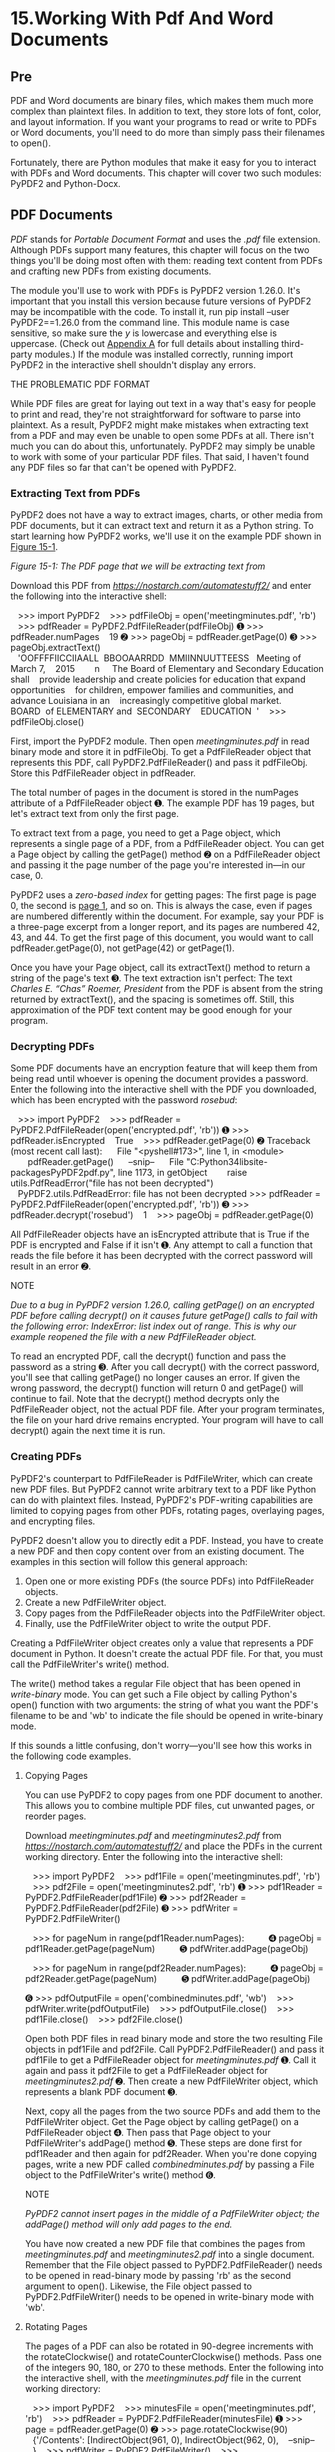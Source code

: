 * 15.Working With Pdf And Word Documents
** Pre
PDF and Word documents are binary files, which makes them much more complex than plaintext files. In addition to text, they store lots of font, color, and layout information. If you want your programs to read or write to PDFs or Word documents, you'll need to do more than simply pass their filenames to open().

Fortunately, there are Python modules that make it easy for you to interact with PDFs and Word documents. This chapter will cover two such modules: PyPDF2 and Python-Docx.

** PDF Documents


/PDF/ stands for /Portable Document Format/ and uses the /.pdf/ file extension. Although PDFs support many features, this chapter will focus on the two things you'll be doing most often with them: reading text content from PDFs and crafting new PDFs from existing documents.

The module you'll use to work with PDFs is PyPDF2 version 1.26.0. It's important that you install this version because future versions of PyPDF2 may be incompatible with the code. To install it, run pip install --user PyPDF2==1.26.0 from the command line. This module name is case sensitive, so make sure the /y/ is lowercase and everything else is uppercase. (Check out [[file:app01.xhtml#app01][Appendix A]] for full details about installing third-party modules.) If the module was installed correctly, running import PyPDF2 in the interactive shell shouldn't display any errors.

THE PROBLEMATIC PDF FORMAT

While PDF files are great for laying out text in a way that's easy for people to print and read, they're not straightforward for software to parse into plaintext. As a result, PyPDF2 might make mistakes when extracting text from a PDF and may even be unable to open some PDFs at all. There isn't much you can do about this, unfortunately. PyPDF2 may simply be unable to work with some of your particular PDF files. That said, I haven't found any PDF files so far that can't be opened with PyPDF2.

*** Extracting Text from PDFs


PyPDF2 does not have a way to extract images, charts, or other media from PDF documents, but it can extract text and return it as a Python string. To start learning how PyPDF2 works, we'll use it on the example PDF shown in [[file:ch15.xhtml#ch15fig01][Figure 15-1]].

[[../images/15fig01.jpg]]

/Figure 15-1: The PDF page that we will be extracting text from/

Download this PDF from /[[https://nostarch.com/automatestuff2/]]/ and enter the following into the interactive shell:

   >>> import PyPDF2
   >>> pdfFileObj = open('meetingminutes.pdf', 'rb')
   >>> pdfReader = PyPDF2.PdfFileReader(pdfFileObj)
➊ >>> pdfReader.numPages
   19
➋ >>> pageObj = pdfReader.getPage(0)
➌ >>> pageObj.extractText()
   'OOFFFFIICCIIAALL  BBOOAARRDD  MMIINNUUTTEESS   Meeting of March 7,
   2015        n     The Board of Elementary and Secondary Education shall
   provide leadership and create policies for education that expand opportunities
   for children, empower families and communities, and advance Louisiana in an
   increasingly competitive global market. BOARD  of ELEMENTARY and  SECONDARY
   EDUCATION  '
   >>> pdfFileObj.close()

First, import the PyPDF2 module. Then open /meetingminutes.pdf/ in read binary mode and store it in pdfFileObj. To get a PdfFileReader object that represents this PDF, call PyPDF2.PdfFileReader() and pass it pdfFileObj. Store this PdfFileReader object in pdfReader.

The total number of pages in the document is stored in the numPages attribute of a PdfFileReader object ➊. The example PDF has 19 pages, but let's extract text from only the first page.

To extract text from a page, you need to get a Page object, which represents a single page of a PDF, from a PdfFileReader object. You can get a Page object by calling the getPage() method ➋ on a PdfFileReader object and passing it the page number of the page you're interested in---in our case, 0.

PyPDF2 uses a /zero-based index/ for getting pages: The first page is page 0, the second is [[file:part01.xhtml#page_1][page 1]], and so on. This is always the case, even if pages are numbered differently within the document. For example, say your PDF is a three-page excerpt from a longer report, and its pages are numbered 42, 43, and 44. To get the first page of this document, you would want to call pdfReader.getPage(0), not getPage(42) or getPage(1).

Once you have your Page object, call its extractText() method to return a string of the page's text ➌. The text extraction isn't perfect: The text /Charles E. “Chas” Roemer, President/ from the PDF is absent from the string returned by extractText(), and the spacing is sometimes off. Still, this approximation of the PDF text content may be good enough for your program.

*** Decrypting PDFs


Some PDF documents have an encryption feature that will keep them from being read until whoever is opening the document provides a password. Enter the following into the interactive shell with the PDF you downloaded, which has been encrypted with the password /rosebud/:

   >>> import PyPDF2
   >>> pdfReader = PyPDF2.PdfFileReader(open('encrypted.pdf', 'rb'))
➊ >>> pdfReader.isEncrypted
   True
   >>> pdfReader.getPage(0)
➋ Traceback (most recent call last):
     File "<pyshell#173>", line 1, in <module>
       pdfReader.getPage()
     --snip--
     File "C:Python34libsite-packagesPyPDF2pdf.py", line 1173, in getObject
       raise utils.PdfReadError("file has not been decrypted")
   PyPDF2.utils.PdfReadError: file has not been decrypted
>>> pdfReader = PyPDF2.PdfFileReader(open('encrypted.pdf', 'rb'))
➌ >>> pdfReader.decrypt('rosebud')
   1
   >>> pageObj = pdfReader.getPage(0)

All PdfFileReader objects have an isEncrypted attribute that is True if the PDF is encrypted and False if it isn't ➊. Any attempt to call a function that reads the file before it has been decrypted with the correct password will result in an error ➋.

NOTE

/Due to a bug in PyPDF2 version 1.26.0, calling getPage() on an encrypted PDF before calling decrypt() on it causes future getPage() calls to fail with the following error: IndexError: list index out of range. This is why our example reopened the file with a new PdfFileReader object./

To read an encrypted PDF, call the decrypt() function and pass the password as a string ➌. After you call decrypt() with the correct password, you'll see that calling getPage() no longer causes an error. If given the wrong password, the decrypt() function will return 0 and getPage() will continue to fail. Note that the decrypt() method decrypts only the PdfFileReader object, not the actual PDF file. After your program terminates, the file on your hard drive remains encrypted. Your program will have to call decrypt() again the next time it is run.

*** Creating PDFs


PyPDF2's counterpart to PdfFileReader is PdfFileWriter, which can create new PDF files. But PyPDF2 cannot write arbitrary text to a PDF like Python can do with plaintext files. Instead, PyPDF2's PDF-writing capabilities are limited to copying pages from other PDFs, rotating pages, overlaying pages, and encrypting files.

PyPDF2 doesn't allow you to directly edit a PDF. Instead, you have to create a new PDF and then copy content over from an existing document. The examples in this section will follow this general approach:

1. Open one or more existing PDFs (the source PDFs) into PdfFileReader objects.
2. Create a new PdfFileWriter object.
3. Copy pages from the PdfFileReader objects into the PdfFileWriter object.
4. Finally, use the PdfFileWriter object to write the output PDF.

Creating a PdfFileWriter object creates only a value that represents a PDF document in Python. It doesn't create the actual PDF file. For that, you must call the PdfFileWriter's write() method.

The write() method takes a regular File object that has been opened in /write-binary/ mode. You can get such a File object by calling Python's open() function with two arguments: the string of what you want the PDF's filename to be and 'wb' to indicate the file should be opened in write-binary mode.

If this sounds a little confusing, don't worry---you'll see how this works in the following code examples.

**** Copying Pages


You can use PyPDF2 to copy pages from one PDF document to another. This allows you to combine multiple PDF files, cut unwanted pages, or reorder pages.

Download /meetingminutes.pdf/ and /meetingminutes2.pdf/ from /[[https://nostarch.com/automatestuff2/]]/ and place the PDFs in the current working directory. Enter the following into the interactive shell:

   >>> import PyPDF2
   >>> pdf1File = open('meetingminutes.pdf', 'rb')
   >>> pdf2File = open('meetingminutes2.pdf', 'rb')
➊ >>> pdf1Reader = PyPDF2.PdfFileReader(pdf1File)
➋ >>> pdf2Reader = PyPDF2.PdfFileReader(pdf2File)
➌ >>> pdfWriter = PyPDF2.PdfFileWriter()

   >>> for pageNum in range(pdf1Reader.numPages):
         ➍ pageObj = pdf1Reader.getPage(pageNum)
         ➎ pdfWriter.addPage(pageObj)

   >>> for pageNum in range(pdf2Reader.numPages):
         ➍ pageObj = pdf2Reader.getPage(pageNum)
         ➎ pdfWriter.addPage(pageObj)

➏ >>> pdfOutputFile = open('combinedminutes.pdf', 'wb')
   >>> pdfWriter.write(pdfOutputFile)
   >>> pdfOutputFile.close()
   >>> pdf1File.close()
   >>> pdf2File.close()

Open both PDF files in read binary mode and store the two resulting File objects in pdf1File and pdf2File. Call PyPDF2.PdfFileReader() and pass it pdf1File to get a PdfFileReader object for /meetingminutes.pdf/ ➊. Call it again and pass it pdf2File to get a PdfFileReader object for /meetingminutes2.pdf/ ➋. Then create a new PdfFileWriter object, which represents a blank PDF document ➌.

Next, copy all the pages from the two source PDFs and add them to the PdfFileWriter object. Get the Page object by calling getPage() on a PdfFileReader object ➍. Then pass that Page object to your PdfFileWriter's addPage() method ➎. These steps are done first for pdf1Reader and then again for pdf2Reader. When you're done copying pages, write a new PDF called /combinedminutes.pdf/ by passing a File object to the PdfFileWriter's write() method ➏.

NOTE

/PyPDF2 cannot insert pages in the middle of a PdfFileWriter object; the addPage() method will only add pages to the end./

You have now created a new PDF file that combines the pages from /meetingminutes.pdf/ and /meetingminutes2.pdf/ into a single document. Remember that the File object passed to PyPDF2.PdfFileReader() needs to be opened in read-binary mode by passing 'rb' as the second argument to open(). Likewise, the File object passed to PyPDF2.PdfFileWriter() needs to be opened in write-binary mode with 'wb'.

**** Rotating Pages


The pages of a PDF can also be rotated in 90-degree increments with the rotateClockwise() and rotateCounterClockwise() methods. Pass one of the integers 90, 180, or 270 to these methods. Enter the following into the interactive shell, with the /meetingminutes.pdf/ file in the current working directory:

   >>> import PyPDF2
   >>> minutesFile = open('meetingminutes.pdf', 'rb')
   >>> pdfReader = PyPDF2.PdfFileReader(minutesFile)
➊ >>> page = pdfReader.getPage(0)
➋ >>> page.rotateClockwise(90)
   {'/Contents': [IndirectObject(961, 0), IndirectObject(962, 0),
   --snip--
   }
   >>> pdfWriter = PyPDF2.PdfFileWriter()
   >>> pdfWriter.addPage(page)
➌ >>> resultPdfFile = open('rotatedPage.pdf', 'wb')
   >>> pdfWriter.write(resultPdfFile)
   >>> resultPdfFile.close()
   >>> minutesFile.close()

Here we use getPage(0) to select the first page of the PDF ➊, and then we call rotateClockwise(90) on that page ➋. We write a new PDF with the rotated page and save it as /rotatedPage.pdf/ ➌.

The resulting PDF will have one page, rotated 90 degrees clockwise, as shown in [[file:ch15.xhtml#ch15fig02][Figure 15-2]]. The return values from rotateClockwise() and rotateCounterClockwise() contain a lot of information that you can ignore.

[[../images/15fig02.jpg]]

/Figure 15-2: The/ rotatedPage.pdf /file with the page rotated 90 degrees clockwise/

**** Overlaying Pages


PyPDF2 can also overlay the contents of one page over another, which is useful for adding a logo, timestamp, or watermark to a page. With Python, it's easy to add watermarks to multiple files and only to pages your program specifies.

Download /watermark.pdf/ from /[[https://nostarch.com/automatestuff2/]]/ and place the PDF in the current working directory along with /meetingminutes.pdf/. Then enter the following into the interactive shell:

   >>> import PyPDF2
   >>> minutesFile = open('meetingminutes.pdf', 'rb')
➊ >>> pdfReader = PyPDF2.PdfFileReader(minutesFile)
➋ >>> minutesFirstPage = pdfReader.getPage(0)
➌ >>> pdfWatermarkReader = PyPDF2.PdfFileReader(open('watermark.pdf', 'rb'))
➍ >>> minutesFirstPage.mergePage(pdfWatermarkReader.getPage(0))
➎ >>> pdfWriter = PyPDF2.PdfFileWriter()
➏ >>> pdfWriter.addPage(minutesFirstPage)

➐ >>> for pageNum in range(1, pdfReader.numPages):
           pageObj = pdfReader.getPage(pageNum)
           pdfWriter.addPage(pageObj)

   >>> resultPdfFile = open('watermarkedCover.pdf', 'wb')
   >>> pdfWriter.write(resultPdfFile)
   >>> minutesFile.close()
   >>> resultPdfFile.close()

Here we make a PdfFileReader object of /meetingminutes.pdf/ ➊. We call getPage(0) to get a Page object for the first page and store this object in minutesFirstPage ➋. We then make a PdfFileReader object for /watermark.pdf/ ➌ and call mergePage() on minutesFirstPage ➍. The argument we pass to mergePage() is a Page object for the first page of /watermark.pdf/.

Now that we've called mergePage() on minutesFirstPage, minutesFirstPage represents the watermarked first page. We make a PdfFileWriter object ➎ and add the watermarked first page ➏. Then we loop through the rest of the pages in /meetingminutes.pdf/ and add them to the PdfFileWriter object ➐. Finally, we open a new PDF called /watermarkedCover.pdf/ and write the contents of the PdfFileWriter to the new PDF.

[[file:ch15.xhtml#ch15fig03][Figure 15-3]] shows the results. Our new PDF, /watermarkedCover.pdf/, has all the contents of the /meetingminutes.pdf/, and the first page is watermarked.

[[../images/15fig03.jpg]]

/Figure 15-3: The original PDF (left), the watermark PDF (center), and the merged PDF (right)/

**** Encrypting PDFs


A PdfFileWriter object can also add encryption to a PDF document. Enter the following into the interactive shell:

   >>> import PyPDF2
   >>> pdfFile = open('meetingminutes.pdf', 'rb')
   >>> pdfReader = PyPDF2.PdfFileReader(pdfFile)
   >>> pdfWriter = PyPDF2.PdfFileWriter()
   >>> for pageNum in range(pdfReader.numPages):
           pdfWriter.addPage(pdfReader.getPage(pageNum))

➊ >>> pdfWriter.encrypt('swordfish')
   >>> resultPdf = open('encryptedminutes.pdf', 'wb')
   >>> pdfWriter.write(resultPdf)
   >>> resultPdf.close()

Before calling the write() method to save to a file, call the encrypt() method and pass it a password string ➊. PDFs can have a /user password/ (allowing you to view the PDF) and an /owner password/ (allowing you to set permissions for printing, commenting, extracting text, and other features). The user password and owner password are the first and second arguments to encrypt(), respectively. If only one string argument is passed to encrypt(), it will be used for both passwords.

In this example, we copied the pages of /meetingminutes.pdf/ to a PdfFileWriter object. We encrypted the PdfFileWriter with the password /swordfish/, opened a new PDF called /encryptedminutes.pdf/, and wrote the contents of the PdfFileWriter to the new PDF. Before anyone can view /encryptedminutes.pdf/, they'll have to enter this password. You may want to delete the original, unencrypted /meetingminutes.pdf/ file after ensuring its copy was correctly encrypted.

** Project: Combining Select Pages from Many PDFs


Say you have the boring job of merging several dozen PDF documents into a single PDF file. Each of them has a cover sheet as the first page, but you don't want the cover sheet repeated in the final result. Even though there are lots of free programs for combining PDFs, many of them simply merge entire files together. Let's write a Python program to customize which pages you want in the combined PDF.

At a high level, here's what the program will do:

1. Find all PDF files in the current working directory.
2. Sort the filenames so the PDFs are added in order.
3. Write each page, excluding the first page, of each PDF to the output file.

In terms of implementation, your code will need to do the following:

1. Call os.listdir() to find all the files in the working directory and remove any non-PDF files.
2. Call Python's sort() list method to alphabetize the filenames.
3. Create a PdfFileWriter object for the output PDF.
4. Loop over each PDF file, creating a PdfFileReader object for it.
5. Loop over each page (except the first) in each PDF file.
6. Add the pages to the output PDF.
7. Write the output PDF to a file named /allminutes.pdf/.

For this project, open a new file editor tab and save it as /combinePdfs.py/.

*** Step 1: Find All PDF Files


First, your program needs to get a list of all files with the /.pdf/ extension in the current working directory and sort them. Make your code look like the following:

   #! python3
   # combinePdfs.py - Combines all the PDFs in the current working directory into
   # into a single PDF.

➊ import PyPDF2, os
   # Get all the PDF filenames.
   pdfFiles = []
   for filename in os.listdir('.'):
       if filename.endswith('.pdf'):
         ➋ pdfFiles.append(filename)
➌ pdfFiles.sort(key = str.lower)

➍ pdfWriter = PyPDF2.PdfFileWriter()

   # TODO: Loop through all the PDF files.

   # TODO: Loop through all the pages (except the first) and add them.

   # TODO: Save the resulting PDF to a file.

After the shebang line and the descriptive comment about what the program does, this code imports the os and PyPDF2 modules ➊. The os.listdir('.') call will return a list of every file in the current working directory. The code loops over this list and adds only those files with the /.pdf/ extension to pdfFiles ➋. Afterward, this list is sorted in alphabetical order with the key = str.lower keyword argument to sort() ➌.

A PdfFileWriter object is created to hold the combined PDF pages ➍. Finally, a few comments outline the rest of the program.

*** Step 2: Open Each PDF


Now the program must read each PDF file in pdfFiles. Add the following to your program:

#! python3
# combinePdfs.py - Combines all the PDFs in the current working directory into
# a single PDF.

import PyPDF2, os

# Get all the PDF filenames.
pdfFiles = []
--snip--

# Loop through all the PDF files.
for filename in pdfFiles:
    pdfFileObj = open(filename, 'rb')
    pdfReader = PyPDF2.PdfFileReader(pdfFileObj)
    # TODO: Loop through all the pages (except the first) and add them.

# TODO: Save the resulting PDF to a file.

For each PDF, the loop opens a filename in read-binary mode by calling open() with 'rb' as the second argument. The open() call returns a File object, which gets passed to PyPDF2.PdfFileReader() to create a PdfFileReader object for that PDF file.

*** Step 3: Add Each Page


For each PDF, you'll want to loop over every page except the first. Add this code to your program:

#! python3
# combinePdfs.py - Combines all the PDFs in the current working directory into
# a single PDF.

import PyPDF2, os

--snip--

# Loop through all the PDF files.
for filename in pdfFiles:
--snip--
     # Loop through all the pages (except the first) and add them.
  ➊ for pageNum in range(1, pdfReader.numPages):
         pageObj = pdfReader.getPage(pageNum)
         pdfWriter.addPage(pageObj)

# TODO: Save the resulting PDF to a file.

The code inside the for loop copies each Page object individually to the PdfFileWriter object. Remember, you want to skip the first page. Since PyPDF2 considers 0 to be the first page, your loop should start at 1 ➊ and then go up to, but not include, the integer in pdfReader.numPages.

*** Step 4: Save the Results


After these nested for loops are done looping, the pdfWriter variable will contain a PdfFileWriter object with the pages for all the PDFs combined. The last step is to write this content to a file on the hard drive. Add this code to your program:

#! python3
# combinePdfs.py - Combines all the PDFs in the current working directory into
# a single PDF.

import PyPDF2, os

--snip--

# Loop through all the PDF files.
for filename in pdfFiles:
--snip--
    # Loop through all the pages (except the first) and add them.
    for pageNum in range(1, pdfReader.numPages):
    --snip--

# Save the resulting PDF to a file.
pdfOutput = open('allminutes.pdf', 'wb')
pdfWriter.write(pdfOutput)
pdfOutput.close()

Passing 'wb' to open() opens the output PDF file, /allminutes.pdf/, in write-binary mode. Then, passing the resulting File object to the write() method creates the actual PDF file. A call to the close() method finishes the program.

*** Ideas for Similar Programs


Being able to create PDFs from the pages of other PDFs will let you make programs that can do the following:

- Cut out specific pages from PDFs.
- Reorder pages in a PDF.
- Create a PDF from only those pages that have some specific text, identified by extractText().

** Word Documents


Python can create and modify Word documents, which have the /.docx/ file extension, with the docx module. You can install the module by running pip install --user -U python-docx==0.8.10. ([[file:app01.xhtml#app01][Appendix A]] has full details on installing third-party modules.)

NOTE

/When using pip to first install Python-Docx, be sure to install python-docx, not docx. The package name docx is for a different module that this book does not cover. However, when you are going to import the module from the python-docx package, you'll need to run import docx, not import python-docx./

If you don't have Word, LibreOffice Writer and OpenOffice Writer are free alternative applications for Windows, macOS, and Linux that can be used to open /.docx/ files. You can download them from /[[https://www.libreoffice.org/]]/ and /[[https://openoffice.org/]]/, respectively. The full documentation for Python-Docx is available at /[[https://python-docx.readthedocs.io/]]/. Although there is a version of Word for macOS, this chapter will focus on Word for Windows.

Compared to plaintext, /.docx/ files have a lot of structure. This structure is represented by three different data types in Python-Docx. At the highest level, a Document object represents the entire document. The Document object contains a list of Paragraph objects for the paragraphs in the document. (A new paragraph begins whenever the user presses ENTER or RETURN while typing in a Word document.) Each of these Paragraph objects contains a list of one or more Run objects. The single-sentence paragraph in [[file:ch15.xhtml#ch15fig04][Figure 15-4]] has four runs.

[[../images/15fig04.jpg]]

/Figure 15-4: The Run objects identified in a Paragraph object/

The text in a Word document is more than just a string. It has font, size, color, and other styling information associated with it. A /style/ in Word is a collection of these attributes. A Run object is a contiguous run of text with the same style. A new Run object is needed whenever the text style changes.

*** Reading Word Documents


Let's experiment with the docx module. Download /demo.docx/ from /[[https://nostarch.com/automatestuff2/]]/ and save the document to the working directory. Then enter the following into the interactive shell:

   >>> import docx
➊ >>> doc = docx.Document('demo.docx')
➋ >>> len(doc.paragraphs)
   7
➌ >>> doc.paragraphs[0].text
   'Document Title'
➍ >>> doc.paragraphs[1].text
   'A plain paragraph with some bold and some italic'
➎ >>> len(doc.paragraphs[1].runs)
   4
➏ >>> doc.paragraphs[1].runs[0].text
   'A plain paragraph with some '
➐ >>> doc.paragraphs[1].runs[1].text
   'bold'
➑ >>> doc.paragraphs[1].runs[2].text
   ' and some '
➒ >>> doc.paragraphs[1].runs[3].text
   'italic'

At ➊, we open a /.docx/ file in Python, call docx.Document(), and pass the filename /demo.docx/. This will return a Document object, which has a paragraphs attribute that is a list of Paragraph objects. When we call len() on doc.paragraphs, it returns 7, which tells us that there are seven Paragraph objects in this document ➋. Each of these Paragraph objects has a text attribute that contains a string of the text in that paragraph (without the style information). Here, the first text attribute contains 'DocumentTitle' ➌, and the second contains 'A plain paragraph with some bold and some italic' ➍.

Each Paragraph object also has a runs attribute that is a list of Run objects. Run objects also have a text attribute, containing just the text in that particular run. Let's look at the text attributes in the second Paragraph object, 'A plain paragraph with some bold and some italic'. Calling len() on this Paragraph object tells us that there are four Run objects ➎. The first run object contains 'A plain paragraph with some ' ➏. Then, the text changes to a bold style, so 'bold' starts a new Run object ➐. The text returns to an unbolded style after that, which results in a third Run object, ' and some ' ➑. Finally, the fourth and last Run object contains 'italic' in an italic style ➒.

With Python-Docx, your Python programs will now be able to read the text from a /.docx/ file and use it just like any other string value.

*** Getting the Full Text from a .docx File


If you care only about the text, not the styling information, in the Word document, you can use the getText() function. It accepts a filename of a /.docx/ file and returns a single string value of its text. Open a new file editor tab and enter the following code, saving it as /readDocx.py/:

#! python3

import docx

def getText(filename):
    doc = docx.Document(filename)
    fullText = []
    for para in doc.paragraphs:
        fullText.append(para.text)
    return 'n'.join(fullText)

The getText() function opens the Word document, loops over all the Paragraph objects in the paragraphs list, and then appends their text to the list in fullText. After the loop, the strings in fullText are joined together with newline characters.

The /readDocx.py/ program can be imported like any other module. Now if you just need the text from a Word document, you can enter the following:

>>> import readDocx
>>> print(readDocx.getText('demo.docx'))
Document Title
A plain paragraph with some bold and some italic
Heading, level 1
Intense quote
first item in unordered list
first item in ordered list

You can also adjust getText() to modify the string before returning it. For example, to indent each paragraph, replace the append() call in /readDocx.py/ with this:

fullText.append('  ' + para.text)

To add a double space between paragraphs, change the join() call code to this:

return 'nn'.join(fullText)

As you can see, it takes only a few lines of code to write functions that will read a /.docx/ file and return a string of its content to your liking.

*** Styling Paragraph and Run Objects


In Word for Windows, you can see the styles by pressing CTRL-ALT-SHIFT-S to display the Styles pane, which looks like [[file:ch15.xhtml#ch15fig05][Figure 15-5]]. On macOS, you can view the Styles pane by clicking the View ▸ Styles menu item.

[[../images/15fig05.jpg]]

/Figure 15-5: Display the Styles pane by pressing CTRL-ALT-SHIFT-S on Windows./

Word and other word processors use styles to keep the visual presentation of similar types of text consistent and easy to change. For example, perhaps you want to set body paragraphs in 11-point, Times New Roman, left-justified, ragged-right text. You can create a style with these settings and assign it to all body paragraphs. Then, if you later want to change the presentation of all body paragraphs in the document, you can just change the style, and all those paragraphs will be automatically updated.

For Word documents, there are three types of styles: /paragraph styles/ can be applied to Paragraph objects, /character styles/ can be applied to Run objects, and /linked styles/ can be applied to both kinds of objects. You can give both Paragraph and Run objects styles by setting their style attribute to a string. This string should be the name of a style. If style is set to None, then there will be no style associated with the Paragraph or Run object.

The string values for the default Word styles are as follows:

| 'Normal'        | 'Heading 5'       | 'List Bullet'       | 'List Paragraph'   |
|                 |                   |                     |                    |
| 'Body Text'     | 'Heading 6'       | 'List Bullet 2'     | 'MacroText'        |
|                 |                   |                     |                    |
| 'Body Text 2'   | 'Heading 7'       | 'List Bullet 3'     | 'No Spacing'       |
|                 |                   |                     |                    |
| 'Body Text 3'   | 'Heading 8'       | 'List Continue'     | 'Quote'            |
|                 |                   |                     |                    |
| 'Caption'       | 'Heading 9'       | 'List Continue 2'   | 'Subtitle'         |
|                 |                   |                     |                    |
| 'Heading 1'     | 'Intense Quote'   | 'List Continue 3'   | 'TOC Heading'      |
|                 |                   |                     |                    |
| 'Heading 2'     | 'List'            | 'List Number '      | 'Title'            |
|                 |                   |                     |                    |
| 'Heading 3'     | 'List 2'          | 'List Number 2'     |                    |
|                 |                   |                     |                    |
| 'Heading 4'     | 'List 3'          | 'List Number 3'     |                    |

When using a linked style for a Run object, you will need to add ' Char' to the end of its name. For example, to set the Quote linked style for a Paragraph object, you would use paragraphObj.style = 'Quote', but for a Run object, you would use runObj.style = 'Quote Char'.

In the current version of Python-Docx (0.8.10), the only styles that can be used are the default Word styles and the styles in the opened /.docx/. New styles cannot be created---though this may change in future versions of Python-Docx.

*** Creating Word Documents with Nondefault Styles


If you want to create Word documents that use styles beyond the default ones, you will need to open Word to a blank Word document and create the styles yourself by clicking the New Style button at the bottom of the Styles pane ([[file:ch15.xhtml#ch15fig06][Figure 15-6]] shows this on Windows).

This will open the Create New Style from Formatting dialog, where you can enter the new style. Then, go back into the interactive shell and open this blank Word document with docx.Document(), using it as the base for your Word document. The name you gave this style will now be available to use with Python-Docx.

[[../images/15fig06.jpg]]

/Figure 15-6: The New Style button (left) and the Create New Style from Formatting dialog (right)/

*** Run Attributes


Runs can be further styled using text attributes. Each attribute can be set to one of three values: True (the attribute is always enabled, no matter what other styles are applied to the run), False (the attribute is always disabled), or None (defaults to whatever the run's style is set to).

[[file:ch15.xhtml#ch15tab01][Table 15-1]] lists the text attributes that can be set on Run objects.

Table 15-1:* Run Object text Attributes

Attribute

Description

bold

The text appears in bold.

italic

The text appears in italic.

underline

The text is underlined.

strike

The text appears with strikethrough.

double_strike

The text appears with double strikethrough.

all_caps

The text appears in capital letters.

small_caps

The text appears in capital letters, with lowercase letters two points smaller.

shadow

The text appears with a shadow.

outline

The text appears outlined rather than solid.

rtl

The text is written right-to-left.

imprint

The text appears pressed into the page.

emboss

The text appears raised off the page in relief.

For example, to change the styles of /demo.docx/, enter the following into the interactive shell:

>>> import docx
>>> doc = docx.Document('demo.docx')
>>> doc.paragraphs[0].text
'Document Title'
>>> doc.paragraphs[0].style # The exact id may be different:
_ParagraphStyle('Title') id: 3095631007984
>>> doc.paragraphs[0].style = 'Normal'
>>> doc.paragraphs[1].text
'A plain paragraph with some bold and some italic'
>>> (doc.paragraphs[1].runs[0].text, doc.paragraphs[1].runs[1].text, doc.
paragraphs[1].runs[2].text, doc.paragraphs[1].runs[3].text)
('A plain paragraph with some ', 'bold', ' and some ', 'italic')
>>> doc.paragraphs[1].runs[0].style = 'QuoteChar'
>>> doc.paragraphs[1].runs[1].underline = True
>>> doc.paragraphs[1].runs[3].underline = True
>>> doc.save('restyled.docx')

Here, we use the text and style attributes to easily see what's in the paragraphs in our document. We can see that it's simple to divide a paragraph into runs and access each run individually. So we get the first, second, and fourth runs in the second paragraph; style each run; and save the results to a new document.

The words /Document Title/ at the top of /restyled.docx/ will have the Normal style instead of the Title style, the Run object for the text /A plain paragraph with some/ will have the QuoteChar style, and the two Run objects for the words /bold/ and /italic/ will have their underline attributes set to True. [[file:ch15.xhtml#ch15fig07][Figure 15-7]] shows how the styles of paragraphs and runs look in /restyled.docx/.

[[../images/15fig07.jpg]]

/Figure 15-7: The/ restyled.docx /file/

You can find more complete documentation on Python-Docx's use of styles at /https://python-docx.readthedocs.io/en/latest/user/styles.html/.

*** Writing Word Documents


Enter the following into the interactive shell:

>>> import docx
>>> doc = docx.Document()
>>> doc.add_paragraph('Hello, world!')
<docx.text.Paragraph object at 0x0000000003B56F60>
>>> doc.save('helloworld.docx')

To create your own /.docx/ file, call docx.Document() to return a new, blank Word Document object. The add_paragraph() document method adds a new paragraph of text to the document and returns a reference to the Paragraph object that was added. When you're done adding text, pass a filename string to the save() document method to save the Document object to a file.

This will create a file named /helloworld.docx/ in the current working directory that, when opened, looks like [[file:ch15.xhtml#ch15fig08][Figure 15-8]].

[[../images/15fig08.jpg]]

/Figure 15-8: The Word document created using add_paragraph('Hello, world!')/

You can add paragraphs by calling the add_paragraph() method again with the new paragraph's text. Or to add text to the end of an existing paragraph, you can call the paragraph's add_run() method and pass it a string. Enter the following into the interactive shell:

>>> import docx
>>> doc = docx.Document()
>>> doc.add_paragraph('Hello world!')
<docx.text.Paragraph object at 0x000000000366AD30>
>>> paraObj1 = doc.add_paragraph('This is a second paragraph.')
>>> paraObj2 = doc.add_paragraph('This is a yet another paragraph.')
>>> paraObj1.add_run(' This text is being added to the second paragraph.')
<docx.text.Run object at 0x0000000003A2C860>
>>> doc.save('multipleParagraphs.docx')

The resulting document will look like [[file:ch15.xhtml#ch15fig09][Figure 15-9]]. Note that the text /This text is being added to the second paragraph./ was added to the Paragraph object in paraObj1, which was the second paragraph added to doc. The add_paragraph() and add_run() functions return paragraph and Run objects, respectively, to save you the trouble of extracting them as a separate step.

Keep in mind that as of Python-Docx version 0.8.10, new Paragraph objects can be added only to the end of the document, and new Run objects can be added only to the end of a Paragraph object.

The save() method can be called again to save the additional changes you've made.

[[../images/15fig09.jpg]]

/Figure 15-9: The document with multiple Paragraph and Run objects added/

Both add_paragraph() and add_run() accept an optional second argument that is a string of the Paragraph or Run object's style. Here's an example:

>>> doc.add_paragraph('Hello, world!', 'Title')

This line adds a paragraph with the text /Hello, world!/ in the Title style.

*** Adding Headings


Calling add_heading() adds a paragraph with one of the heading styles. Enter the following into the interactive shell:

>>> doc = docx.Document()
>>> doc.add_heading('Header 0', 0)
<docx.text.Paragraph object at 0x00000000036CB3C8>
>>> doc.add_heading('Header 1', 1)
<docx.text.Paragraph object at 0x00000000036CB630>
>>> doc.add_heading('Header 2', 2)
<docx.text.Paragraph object at 0x00000000036CB828>
>>> doc.add_heading('Header 3', 3)
<docx.text.Paragraph object at 0x00000000036CB2E8>
>>> doc.add_heading('Header 4', 4)
<docx.text.Paragraph object at 0x00000000036CB3C8>
>>> doc.save('headings.docx')

The arguments to add_heading() are a string of the heading text and an integer from 0 to 4. The integer 0 makes the heading the Title style, which is used for the top of the document. Integers 1 to 4 are for various heading levels, with 1 being the main heading and 4 the lowest subheading. The add_heading() function returns a Paragraph object to save you the step of extracting it from the Document object as a separate step.

The resulting /headings.docx/ file will look like [[file:ch15.xhtml#ch15fig10][Figure 15-10]].

[[../images/15fig10.jpg]]

/Figure 15-10: The/ headings.docx /document with headings 0 to 4/

*** Adding Line and Page Breaks


To add a line break (rather than starting a whole new paragraph), you can call the add_break() method on the Run object you want to have the break appear after. If you want to add a page break instead, you need to pass the value docx.enum.text.WD_BREAK.PAGE as a lone argument to add_break(), as is done in the middle of the following example:

   >>> doc = docx.Document()
   >>> doc.add_paragraph('This is on the first page!')
   <docx.text.Paragraph object at 0x0000000003785518>
➊ >>> doc.paragraphs[0].runs[0].add_break(docx.enum.text.WD_BREAK.PAGE)
   >>> doc.add_paragraph('This is on the second page!')
   <docx.text.Paragraph object at 0x00000000037855F8>
   >>> doc.save('twoPage.docx')

This creates a two-page Word document with /This is on the first page!/ on the first page and /This is on the second page!/ on the second. Even though there was still plenty of space on the first page after the text /This is on the first page!/, we forced the next paragraph to begin on a new page by inserting a page break after the first run of the first paragraph ➊.

*** Adding Pictures


Document objects have an add_picture() method that will let you add an image to the end of the document. Say you have a file /zophie.png/ in the current working directory. You can add /zophie.png/ to the end of your document with a width of 1 inch and height of 4 centimeters (Word can use both imperial and metric units) by entering the following:

>>> doc.add_picture('zophie.png', width=docx.shared.Inches(1),
height=docx.shared.Cm(4))
<docx.shape.InlineShape object at 0x00000000036C7D30>

The first argument is a string of the image's filename. The optional width and height keyword arguments will set the width and height of the image in the document. If left out, the width and height will default to the normal size of the image.

You'll probably prefer to specify an image's height and width in familiar units such as inches and centimeters, so you can use the docx.shared.Inches() and docx.shared.Cm() functions when you're specifying the width and height keyword arguments.

** Creating PDFs from Word Documents


The PyPDF2 module doesn't allow you to create PDF documents directly, but there's a way to generate PDF files with Python if you're on Windows and have Microsoft Word installed. You'll need to install the Pywin32 package by running pip install --user -U pywin32==224. With this and the docx module, you can create Word documents and then convert them to PDFs with the following script.

Open a new file editor tab, enter the following code, and save it as /convertWordToPDF.py/:

# This script runs on Windows only, and you must have Word installed.
import win32com.client # install with "pip install pywin32==224"
import docx
wordFilename = 'your_word_document.docx'
pdfFilename = 'your_pdf_filename.pdf'

doc = docx.Document()
# Code to create Word document goes here.
doc.save(wordFilename)

wdFormatPDF = 17 # Word's numeric code for PDFs.
wordObj = win32com.client.Dispatch('Word.Application')

docObj = wordObj.Documents.Open(wordFilename)
docObj.SaveAs(pdfFilename, FileFormat=wdFormatPDF)
docObj.Close()
wordObj.Quit()

To write a program that produces PDFs with your own content, you must use the docx module to create a Word document, then use the Pywin32 package's win32com.client module to convert it to a PDF. Replace the # Code to create Word document goes here. comment with docx function calls to create your own content for the PDF in a Word document.

This may seem like a convoluted way to produce PDFs, but as it turns out, professional software solutions are often just as complicated.

** Summary


Text information isn't just for plaintext files; in fact, it's pretty likely that you deal with PDFs and Word documents much more often. You can use the PyPDF2 module to read and write PDF documents. Unfortunately, reading text from PDF documents might not always result in a perfect translation to a string because of the complicated PDF file format, and some PDFs might not be readable at all. In these cases, you're out of luck unless future updates to PyPDF2 support additional PDF features.

Word documents are more reliable, and you can read them with the python-docx package's docx module. You can manipulate text in Word documents via Paragraph and Run objects. These objects can also be given styles, though they must be from the default set of styles or styles already in the document. You can add new paragraphs, headings, breaks, and pictures to the document, though only to the end.

Many of the limitations that come with working with PDFs and Word documents are because these formats are meant to be nicely displayed for human readers, rather than easy to parse by software. The next chapter takes a look at two other common formats for storing information: JSON and CSV files. These formats are designed to be used by computers, and you'll see that Python can work with these formats much more easily.

** Practice Questions


[[file:app03.xhtml#ch15ans1][1]]. A string value of the PDF filename is /not/ passed to the PyPDF2.PdfFileReader() function. What do you pass to the function instead?

[[file:app03.xhtml#ch15ans2][2]]. What modes do the File objects for PdfFileReader() and PdfFileWriter() need to be opened in?

[[file:app03.xhtml#ch15ans3][3]]. How do you acquire a Page object for [[file:ch01.xhtml#page_5][page 5]] from a PdfFileReader object?

[[file:app03.xhtml#ch15ans4][4]]. What PdfFileReader variable stores the number of pages in the PDF document?

[[file:app03.xhtml#ch15ans5][5]]. If a PdfFileReader object's PDF is encrypted with the password swordfish, what must you do before you can obtain Page objects from it?

[[file:app03.xhtml#ch15ans6][6]]. What methods do you use to rotate a page?

[[file:app03.xhtml#ch15ans7][7]]. What method returns a Document object for a file named /demo.docx/?

[[file:app03.xhtml#ch15ans8][8]]. What is the difference between a Paragraph object and a Run object?

[[file:app03.xhtml#ch15ans9][9]]. How do you obtain a list of Paragraph objects for a Document object that's stored in a variable named doc?

[[file:app03.xhtml#ch15ans10][10]]. What type of object has bold, underline, italic, strike, and outline variables?

[[file:app03.xhtml#ch15ans11][11]]. What is the difference between setting the bold variable to True, False, or None?

[[file:app03.xhtml#ch15ans12][12]]. How do you create a Document object for a new Word document?

[[file:app03.xhtml#ch15ans13][13]]. How do you add a paragraph with the text 'Hello, there!' to a Document object stored in a variable named doc?

[[file:app03.xhtml#ch15ans14][14]]. What integers represent the levels of headings available in Word documents?

** Practice Projects


For practice, write programs that do the following.

*** PDF Paranoia


Using the os.walk() function from [[file:ch10.xhtml#ch10][Chapter 10]], write a script that will go through every PDF in a folder (and its subfolders) and encrypt the PDFs using a password provided on the command line. Save each encrypted PDF with an /_encrypted.pdf/ suffix added to the original filename. Before deleting the original file, have the program attempt to read and decrypt the file to ensure that it was encrypted correctly.

Then, write a program that finds all encrypted PDFs in a folder (and its subfolders) and creates a decrypted copy of the PDF using a provided password. If the password is incorrect, the program should print a message to the user and continue to the next PDF.

*** Custom Invitations as Word Documents


Say you have a text file of guest names. This /guests.txt/ file has one name per line, as follows:

Prof. Plum
Miss Scarlet
Col. Mustard
Al Sweigart
RoboCop

Write a program that would generate a Word document with custom invitations that look like [[file:ch15.xhtml#ch15fig11][Figure 15-11]].

Since Python-Docx can use only those styles that already exist in the Word document, you will have to first add these styles to a blank Word file and then open that file with Python-Docx. There should be one invitation per page in the resulting Word document, so call add
_break() to add a page break after the last paragraph of each invitation. This way, you will need to open only one Word document to print all of the invitations at once.

[[../images/15fig11.jpg]]

/Figure 15-11: The Word document generated by your custom invite script/

You can download a sample /guests.txt/ file from /[[https://nostarch.com/automatestuff2/]]/.

*** Brute-Force PDF Password Breaker


Say you have an encrypted PDF that you have forgotten the password to, but you remember it was a single English word. Trying to guess your forgotten password is quite a boring task. Instead you can write a program that will decrypt the PDF by trying every possible English word until it finds one that works. This is called a /brute-force password attack./ Download the text file /dictionary.txt/ from /[[https://nostarch.com/automatestuff2/]]/. This /dictionary file/ contains over 44,000 English words with one word per line.

Using the file-reading skills you learned in [[file:ch09.xhtml#ch09][Chapter 9]], create a list of word strings by reading this file. Then loop over each word in this list, passing it to the decrypt() method. If this method returns the integer 0, the password was wrong and your program should continue to the next password. If decrypt() returns 1, then your program should break out of the loop and print the hacked password. You should try both the uppercase and lowercase form of each word. (On my laptop, going through all 88,000 uppercase and lowercase words from the dictionary file takes a couple of minutes. This is why you shouldn't use a simple English word for your passwords.)
